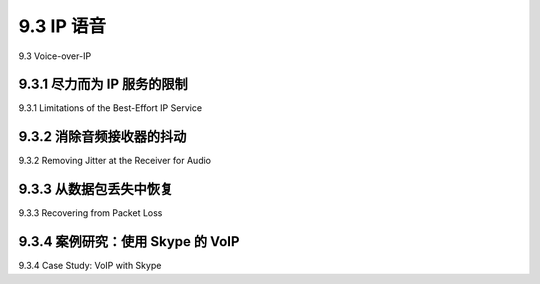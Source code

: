 .. _c9.3:

9.3 IP 语音
=============================================================
9.3 Voice-over-IP

.. tab:: 中文

.. tab:: 英文

9.3.1 尽力而为 IP 服务的限制
------------------------------------------------------------
9.3.1 Limitations of the Best-Effort IP Service

.. tab:: 中文

.. tab:: 英文

9.3.2 消除音频接收器的抖动
------------------------------------------------------------
9.3.2 Removing Jitter at the Receiver for Audio

.. tab:: 中文

.. tab:: 英文

9.3.3 从数据包丢失中恢复
------------------------------------------------------------
9.3.3 Recovering from Packet Loss

.. tab:: 中文

.. tab:: 英文

9.3.4 案例研究：使用 Skype 的 VoIP
------------------------------------------------------------
9.3.4 Case Study: VoIP with Skype

.. tab:: 中文

.. tab:: 英文



